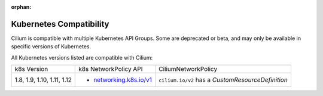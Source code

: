 :orphan:

.. _k8scompatibility:

Kubernetes Compatibility
========================

Cilium is compatible with multiple Kubernetes API Groups. Some are deprecated
or beta, and may only be available in specific versions of Kubernetes.

All Kubernetes versions listed are compatible with Cilium:

+----------------------------+---------------------------+----------------------------+
| k8s Version                | k8s NetworkPolicy API     | CiliumNetworkPolicy        |
+----------------------------+---------------------------+----------------------------+
|                            |                           | ``cilium.io/v2`` has a     |
| 1.8, 1.9, 1.10, 1.11, 1.12 | * `networking.k8s.io/v1`_ | `CustomResourceDefinition` |
+----------------------------+---------------------------+----------------------------+

.. _networking.k8s.io/v1: https://kubernetes.io/docs/api-reference/v1.8/#networkpolicy-v1-networking
